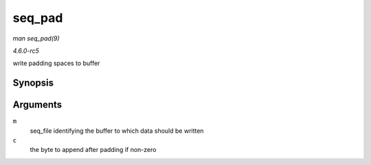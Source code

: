 .. -*- coding: utf-8; mode: rst -*-

.. _API-seq-pad:

=======
seq_pad
=======

*man seq_pad(9)*

*4.6.0-rc5*

write padding spaces to buffer


Synopsis
========

.. c:function:: void seq_pad( struct seq_file * m, char c )

Arguments
=========

``m``
    seq_file identifying the buffer to which data should be written

``c``
    the byte to append after padding if non-zero


.. ------------------------------------------------------------------------------
.. This file was automatically converted from DocBook-XML with the dbxml
.. library (https://github.com/return42/sphkerneldoc). The origin XML comes
.. from the linux kernel, refer to:
..
.. * https://github.com/torvalds/linux/tree/master/Documentation/DocBook
.. ------------------------------------------------------------------------------
